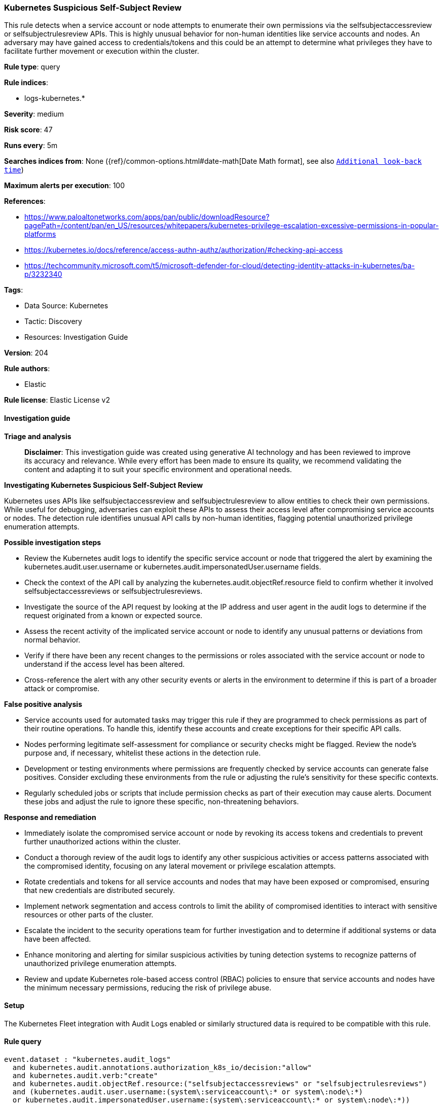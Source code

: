 [[prebuilt-rule-8-14-21-kubernetes-suspicious-self-subject-review]]
=== Kubernetes Suspicious Self-Subject Review

This rule detects when a service account or node attempts to enumerate their own permissions via the selfsubjectaccessreview or selfsubjectrulesreview APIs. This is highly unusual behavior for non-human identities like service accounts and nodes. An adversary may have gained access to credentials/tokens and this could be an attempt to determine what privileges they have to facilitate further movement or execution within the cluster.

*Rule type*: query

*Rule indices*: 

* logs-kubernetes.*

*Severity*: medium

*Risk score*: 47

*Runs every*: 5m

*Searches indices from*: None ({ref}/common-options.html#date-math[Date Math format], see also <<rule-schedule, `Additional look-back time`>>)

*Maximum alerts per execution*: 100

*References*: 

* https://www.paloaltonetworks.com/apps/pan/public/downloadResource?pagePath=/content/pan/en_US/resources/whitepapers/kubernetes-privilege-escalation-excessive-permissions-in-popular-platforms
* https://kubernetes.io/docs/reference/access-authn-authz/authorization/#checking-api-access
* https://techcommunity.microsoft.com/t5/microsoft-defender-for-cloud/detecting-identity-attacks-in-kubernetes/ba-p/3232340

*Tags*: 

* Data Source: Kubernetes
* Tactic: Discovery
* Resources: Investigation Guide

*Version*: 204

*Rule authors*: 

* Elastic

*Rule license*: Elastic License v2


==== Investigation guide



*Triage and analysis*


> **Disclaimer**:
> This investigation guide was created using generative AI technology and has been reviewed to improve its accuracy and relevance. While every effort has been made to ensure its quality, we recommend validating the content and adapting it to suit your specific environment and operational needs.


*Investigating Kubernetes Suspicious Self-Subject Review*


Kubernetes uses APIs like selfsubjectaccessreview and selfsubjectrulesreview to allow entities to check their own permissions. While useful for debugging, adversaries can exploit these APIs to assess their access level after compromising service accounts or nodes. The detection rule identifies unusual API calls by non-human identities, flagging potential unauthorized privilege enumeration attempts.


*Possible investigation steps*


- Review the Kubernetes audit logs to identify the specific service account or node that triggered the alert by examining the kubernetes.audit.user.username or kubernetes.audit.impersonatedUser.username fields.
- Check the context of the API call by analyzing the kubernetes.audit.objectRef.resource field to confirm whether it involved selfsubjectaccessreviews or selfsubjectrulesreviews.
- Investigate the source of the API request by looking at the IP address and user agent in the audit logs to determine if the request originated from a known or expected source.
- Assess the recent activity of the implicated service account or node to identify any unusual patterns or deviations from normal behavior.
- Verify if there have been any recent changes to the permissions or roles associated with the service account or node to understand if the access level has been altered.
- Cross-reference the alert with any other security events or alerts in the environment to determine if this is part of a broader attack or compromise.


*False positive analysis*


- Service accounts used for automated tasks may trigger this rule if they are programmed to check permissions as part of their routine operations. To handle this, identify these accounts and create exceptions for their specific API calls.
- Nodes performing legitimate self-assessment for compliance or security checks might be flagged. Review the node's purpose and, if necessary, whitelist these actions in the detection rule.
- Development or testing environments where permissions are frequently checked by service accounts can generate false positives. Consider excluding these environments from the rule or adjusting the rule's sensitivity for these specific contexts.
- Regularly scheduled jobs or scripts that include permission checks as part of their execution may cause alerts. Document these jobs and adjust the rule to ignore these specific, non-threatening behaviors.


*Response and remediation*


- Immediately isolate the compromised service account or node by revoking its access tokens and credentials to prevent further unauthorized actions within the cluster.
- Conduct a thorough review of the audit logs to identify any other suspicious activities or access patterns associated with the compromised identity, focusing on any lateral movement or privilege escalation attempts.
- Rotate credentials and tokens for all service accounts and nodes that may have been exposed or compromised, ensuring that new credentials are distributed securely.
- Implement network segmentation and access controls to limit the ability of compromised identities to interact with sensitive resources or other parts of the cluster.
- Escalate the incident to the security operations team for further investigation and to determine if additional systems or data have been affected.
- Enhance monitoring and alerting for similar suspicious activities by tuning detection systems to recognize patterns of unauthorized privilege enumeration attempts.
- Review and update Kubernetes role-based access control (RBAC) policies to ensure that service accounts and nodes have the minimum necessary permissions, reducing the risk of privilege abuse.

==== Setup


The Kubernetes Fleet integration with Audit Logs enabled or similarly structured data is required to be compatible with this rule.

==== Rule query


[source, js]
----------------------------------
event.dataset : "kubernetes.audit_logs"
  and kubernetes.audit.annotations.authorization_k8s_io/decision:"allow"
  and kubernetes.audit.verb:"create"
  and kubernetes.audit.objectRef.resource:("selfsubjectaccessreviews" or "selfsubjectrulesreviews")
  and (kubernetes.audit.user.username:(system\:serviceaccount\:* or system\:node\:*)
  or kubernetes.audit.impersonatedUser.username:(system\:serviceaccount\:* or system\:node\:*))

----------------------------------

*Framework*: MITRE ATT&CK^TM^

* Tactic:
** Name: Discovery
** ID: TA0007
** Reference URL: https://attack.mitre.org/tactics/TA0007/
* Technique:
** Name: Container and Resource Discovery
** ID: T1613
** Reference URL: https://attack.mitre.org/techniques/T1613/
